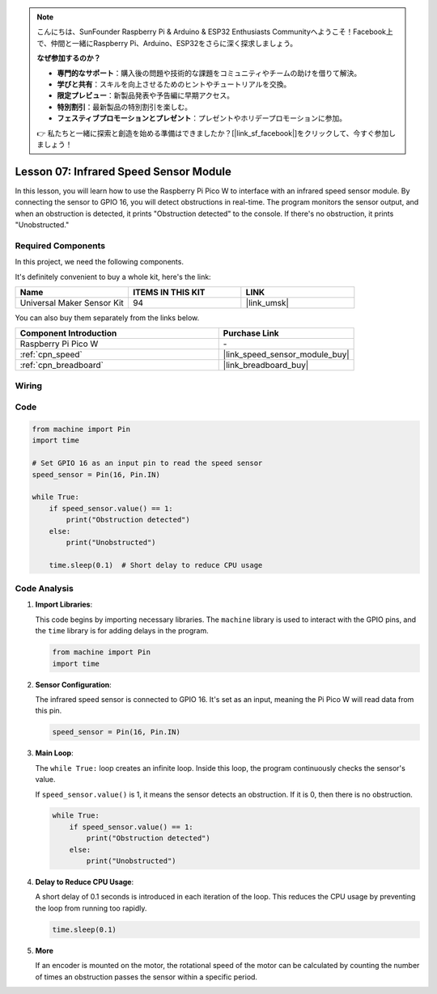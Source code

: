 .. note::

    こんにちは、SunFounder Raspberry Pi & Arduino & ESP32 Enthusiasts Communityへようこそ！Facebook上で、仲間と一緒にRaspberry Pi、Arduino、ESP32をさらに深く探求しましょう。

    **なぜ参加するのか？**

    - **専門的なサポート**：購入後の問題や技術的な課題をコミュニティやチームの助けを借りて解決。
    - **学びと共有**：スキルを向上させるためのヒントやチュートリアルを交換。
    - **限定プレビュー**：新製品発表や予告編に早期アクセス。
    - **特別割引**：最新製品の特別割引を楽しむ。
    - **フェスティブプロモーションとプレゼント**：プレゼントやホリデープロモーションに参加。

    👉 私たちと一緒に探索と創造を始める準備はできましたか？[|link_sf_facebook|]をクリックして、今すぐ参加しましょう！

.. _pico_lesson07_speed:

Lesson 07: Infrared Speed Sensor Module
==========================================

In this lesson, you will learn how to use the Raspberry Pi Pico W to interface with an infrared speed sensor module. By connecting the sensor to GPIO 16, you will detect obstructions in real-time. The program monitors the sensor output, and when an obstruction is detected, it prints "Obstruction detected" to the console. If there's no obstruction, it prints "Unobstructed."

Required Components
--------------------------

In this project, we need the following components. 

It's definitely convenient to buy a whole kit, here's the link: 

.. list-table::
    :widths: 20 20 20
    :header-rows: 1

    *   - Name	
        - ITEMS IN THIS KIT
        - LINK
    *   - Universal Maker Sensor Kit
        - 94
        - |link_umsk|

You can also buy them separately from the links below.

.. list-table::
    :widths: 30 20
    :header-rows: 1

    *   - Component Introduction
        - Purchase Link

    *   - Raspberry Pi Pico W
        - \-
    *   - :ref:`cpn_speed`
        - |link_speed_sensor_module_buy|
    *   - :ref:`cpn_breadboard`
        - |link_breadboard_buy|


Wiring
---------------------------

.. image:: img/Lesson_07_Speed_pico_bb.png
    :width: 100%


Code
---------------------------

.. code-block:: python

   from machine import Pin
   import time
   
   # Set GPIO 16 as an input pin to read the speed sensor
   speed_sensor = Pin(16, Pin.IN)
   
   while True:
       if speed_sensor.value() == 1:
           print("Obstruction detected")
       else:
           print("Unobstructed")
   
       time.sleep(0.1)  # Short delay to reduce CPU usage


Code Analysis
---------------------------

#. **Import Libraries**:

   This code begins by importing necessary libraries. The ``machine`` library is used to interact with the GPIO pins, and the ``time`` library is for adding delays in the program.

   .. code-block:: python

      from machine import Pin
      import time

#. **Sensor Configuration**:

   The infrared speed sensor is connected to GPIO 16. It's set as an input, meaning the Pi Pico W will read data from this pin.

   .. code-block:: python

      speed_sensor = Pin(16, Pin.IN)

#. **Main Loop**:

   The ``while True:`` loop creates an infinite loop. Inside this loop, the program continuously checks the sensor's value.
   
   If ``speed_sensor.value()`` is 1, it means the sensor detects an obstruction. If it is 0, then there is no obstruction.

   .. code-block:: python

      while True:
          if speed_sensor.value() == 1:
              print("Obstruction detected")
          else:
              print("Unobstructed")

#. **Delay to Reduce CPU Usage**:

   A short delay of 0.1 seconds is introduced in each iteration of the loop. This reduces the CPU usage by preventing the loop from running too rapidly.

   .. code-block:: python
     
      time.sleep(0.1)

#. **More**

   If an encoder is mounted on the motor, the rotational speed of the motor can be calculated by counting the number of times an obstruction passes the sensor within a specific period.

   .. image:: img/Lesson_07_Encoder_Disk.png
      :align: center
      :width: 20%